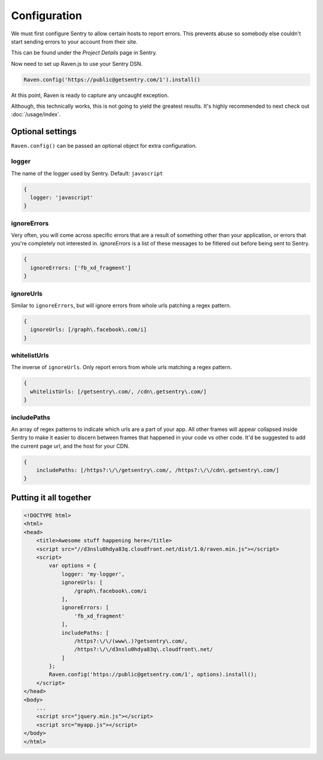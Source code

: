 Configuration
=============

We must first configure Sentry to allow certain hosts to report errors. This prevents abuse so somebody else couldn't start sending errors to your account from their site.

This can be found under the *Project Details* page in Sentry.

.. image:: http://i.imgur.com/S09MeSM.png

Now need to set up Raven.js to use your Sentry DSN.

.. code-block:: javascript

    Raven.config('https://public@getsentry.com/1').install()

At this point, Raven is ready to capture any uncaught exception.

Although, this technically works, this is not going to yield the greatest results. It's highly recommended to next check out :doc:`/usage/index`.

Optional settings
~~~~~~~~~~~~~~~~~

``Raven.config()`` can be passed an optional object for extra configuration.

logger
------

The name of the logger used by Sentry. Default: ``javascript``

.. code-block:: javascript

    {
      logger: 'javascript'
    }

ignoreErrors
------------

Very often, you will come across specific errors that are a result of something other than your application, or errors that you're completely not interested in. `ignoreErrors` is a list of these messages to be fitlered out before being sent to Sentry.

.. code-block:: javascript

    {
      ignoreErrors: ['fb_xd_fragment']
    }

ignoreUrls
----------

Similar to ``ignoreErrors``, but will ignore errors from whole urls patching a regex pattern.

.. code-block:: javascript

    {
      ignoreUrls: [/graph\.facebook\.com/i]
    }

.. _config-whitelist-urls:

whitelistUrls
-------------

The inverse of ``ignoreUrls``. Only report errors from whole urls matching a regex pattern.

.. code-block:: javascript

    {
      whitelistUrls: [/getsentry\.com/, /cdn\.getsentry\.com/]
    }

includePaths
------------

An array of regex patterns to indicate which urls are a part of your app. All other frames will appear collapsed inside Sentry to make it easier to discern between frames that happened in your code vs other code. It'd be suggested to add the current page url, and the host for your CDN.

.. code-block:: javascript

    {
        includePaths: [/https?:\/\/getsentry\.com/, /https?:\/\/cdn\.getsentry\.com/]
    }

Putting it all together
~~~~~~~~~~~~~~~~~~~~~~~

.. code-block:: html

    <!DOCTYPE html>
    <html>
    <head>
        <title>Awesome stuff happening here</title>
        <script src="//d3nslu0hdya83q.cloudfront.net/dist/1.0/raven.min.js"></script>
        <script>
            var options = {
                logger: 'my-logger',
                ignoreUrls: [
                    /graph\.facebook\.com/i
                ],
                ignoreErrors: [
                    'fb_xd_fragment'
                ],
                includePaths: [
                    /https?:\/\/(www\.)?getsentry\.com/,
                    /https?:\/\/d3nslu0hdya83q\.cloudfront\.net/
                ]
            };
            Raven.config('https://public@getsentry.com/1', options).install();
        </script>
    </head>
    <body>
        ...
        <script src="jquery.min.js"></script>
        <script src="myapp.js"></script>
    </body>
    </html>

